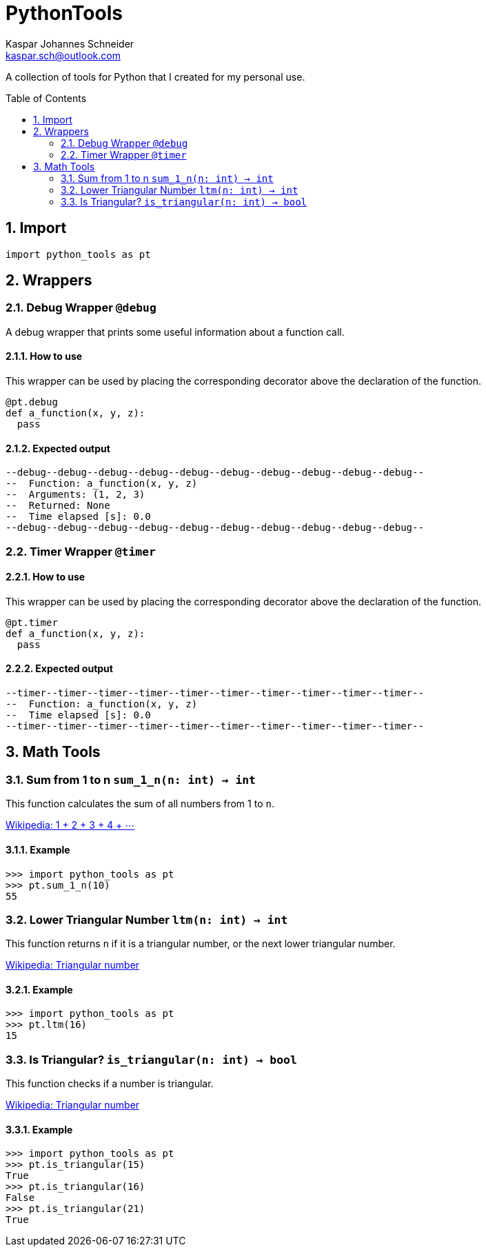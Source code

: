 = PythonTools
Kaspar Johannes Schneider <kaspar.sch@outlook.com>
:description: A collection of tools for Python that I created for my personal use.
:setanchors:
:toc: macro
:toclevels: 2
:sectnums:

A collection of tools for Python that I created for my personal use.

toc::[]



== Import
[source, python]
----
import python_tools as pt
----

== Wrappers

=== Debug Wrapper `@debug`
A debug wrapper that prints some useful information about a function call.

==== How to use
This wrapper can be used by placing the corresponding decorator above the declaration of the function.
[source, python]
----
@pt.debug
def a_function(x, y, z):
  pass
----

==== Expected output
----
--debug--debug--debug--debug--debug--debug--debug--debug--debug--debug--
--  Function: a_function(x, y, z)
--  Arguments: (1, 2, 3)
--  Returned: None
--  Time elapsed [s]: 0.0
--debug--debug--debug--debug--debug--debug--debug--debug--debug--debug--
----

=== Timer Wrapper `@timer`
==== How to use
This wrapper can be used by placing the corresponding decorator above the declaration of the function.
[source, python]
----
@pt.timer
def a_function(x, y, z):
  pass
----

==== Expected output
----
--timer--timer--timer--timer--timer--timer--timer--timer--timer--timer--
--  Function: a_function(x, y, z)
--  Time elapsed [s]: 0.0
--timer--timer--timer--timer--timer--timer--timer--timer--timer--timer--
----


== Math Tools

=== Sum from 1 to n `sum_1_n(n: int) -> int`
This function calculates the sum of all numbers from 1 to `n`.

https://en.wikipedia.org/wiki/1_%2B_2_%2B_3_%2B_4_%2B_%E2%8B%AF[Wikipedia: 1 + 2 + 3 + 4 + ⋯]

==== Example
[source, python]
----
>>> import python_tools as pt
>>> pt.sum_1_n(10)
55
----

=== Lower Triangular Number `ltm(n: int) -> int`
This function returns `n` if it is a triangular number, or the next lower triangular number.

https://en.wikipedia.org/wiki/Triangular_number[Wikipedia: Triangular number
]

==== Example
[source, python]
----
>>> import python_tools as pt
>>> pt.ltm(16)
15
----

=== Is Triangular? `is_triangular(n: int) -> bool`
This function checks if a number is triangular.

https://en.wikipedia.org/wiki/Triangular_number[Wikipedia: Triangular number
]

==== Example
[source, python]
----
>>> import python_tools as pt
>>> pt.is_triangular(15)
True
>>> pt.is_triangular(16)
False
>>> pt.is_triangular(21)
True
----


